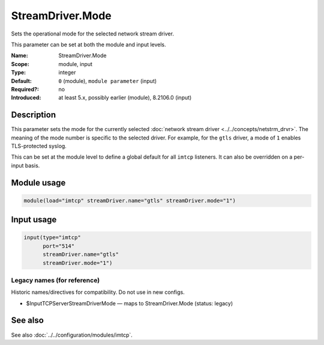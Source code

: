.. _param-imtcp-streamdriver-mode:
.. _imtcp.parameter.module.streamdriver-mode:
.. _imtcp.parameter.input.streamdriver-mode:

StreamDriver.Mode
=================

.. index::
   single: imtcp; StreamDriver.Mode
   single: StreamDriver.Mode

.. summary-start

Sets the operational mode for the selected network stream driver.

.. summary-end

This parameter can be set at both the module and input levels.

:Name: StreamDriver.Mode
:Scope: module, input
:Type: integer
:Default: ``0`` (module), ``module parameter`` (input)
:Required?: no
:Introduced: at least 5.x, possibly earlier (module), 8.2106.0 (input)

Description
-----------
This parameter sets the mode for the currently selected :doc:`network stream driver <../../concepts/netstrm_drvr>`. The meaning of the mode number is specific to the selected driver. For example, for the ``gtls`` driver, a mode of ``1`` enables TLS-protected syslog.

This can be set at the module level to define a global default for all ``imtcp`` listeners. It can also be overridden on a per-input basis.

Module usage
------------
.. _imtcp.parameter.module.streamdriver-mode-usage:

.. code-block:: rsyslog

   module(load="imtcp" streamDriver.name="gtls" streamDriver.mode="1")

Input usage
-----------
.. _imtcp.parameter.input.streamdriver-mode-usage:

.. code-block:: rsyslog

   input(type="imtcp"
         port="514"
         streamDriver.name="gtls"
         streamDriver.mode="1")

Legacy names (for reference)
~~~~~~~~~~~~~~~~~~~~~~~~~~~~
Historic names/directives for compatibility. Do not use in new configs.

.. _imtcp.parameter.legacy.inputtcpserverstreamdrivermode:
- $InputTCPServerStreamDriverMode — maps to StreamDriver.Mode (status: legacy)

.. index::
   single: imtcp; $InputTCPServerStreamDriverMode
   single: $InputTCPServerStreamDriverMode

See also
--------
See also :doc:`../../configuration/modules/imtcp`.
